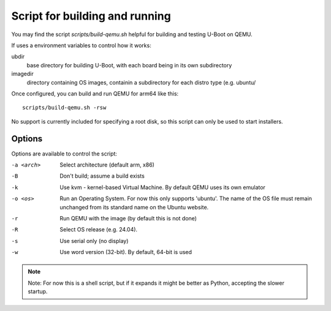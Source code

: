 .. SPDX-License-Identifier: GPL-2.0+

Script for building and running
===============================

You may find the script `scripts/build-qemu.sh` helpful for building and testing
U-Boot on QEMU.

If uses a environment variables to control how it works:

ubdir
    base directory for building U-Boot, with each board being in its own
    subdirectory

imagedir
    directory containing OS images, containin a subdirectory for each distro
    type (e.g. ubuntu/

Once configured, you can build and run QEMU for arm64 like this::

    scripts/build-qemu.sh -rsw

No support is currently included for specifying a root disk, so this script can
only be used to start installers.

Options
~~~~~~~

Options are available to control the script:

-a <arch>
    Select architecture (default arm, x86)

-B
    Don't build; assume a build exists

-k
    Use kvm - kernel-based Virtual Machine. By default QEMU uses its own
    emulator

-o <os>
    Run an Operating System. For now this only supports 'ubuntu'. The name of
    the OS file must remain unchanged from its standard name on the Ubuntu
    website.

-r
    Run QEMU with the image (by default this is not done)

-R
    Select OS release (e.g. 24.04).

-s
    Use serial only (no display)

-w
    Use word version (32-bit). By default, 64-bit is used

.. note::

    Note: For now this is a shell script, but if it expands it might be better
    as Python, accepting the slower startup.
